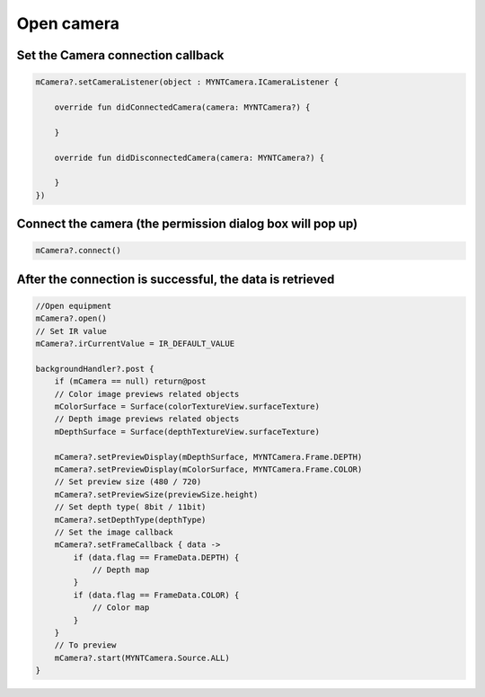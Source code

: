 Open camera
======================

Set the Camera connection callback
~~~~~~~~~~~~~~~~~~~~~~~~~~~~~~~~~~~~~~~~~~~~~~~~~~~~~~~~~~~~~~~~~~~~~~~~~~~~

.. code:: kotlin

   mCamera?.setCameraListener(object : MYNTCamera.ICameraListener {

       override fun didConnectedCamera(camera: MYNTCamera?) {

       }

       override fun didDisconnectedCamera(camera: MYNTCamera?) {

       }
   })

Connect the camera (the permission dialog box will pop up)
~~~~~~~~~~~~~~~~~~~~~~~~~~~~~~~~~~~~~~~~~~~~~~~~~~~~~~~~~~~~~~~~~~~~~~~~~~~~~~~~~~~~~~~

.. code:: kotlin

   mCamera?.connect()

After the connection is successful, the data is retrieved
~~~~~~~~~~~~~~~~~~~~~~~~~~~~~~~~~~~~~~~~~~~~~~~~~~~~~~~~~~~~~~~~~~~~~~~~~~~~~~~~~~

.. code:: kotlin

   //Open equipment
   mCamera?.open()
   // Set IR value
   mCamera?.irCurrentValue = IR_DEFAULT_VALUE

   backgroundHandler?.post {
       if (mCamera == null) return@post
       // Color image previews related objects
       mColorSurface = Surface(colorTextureView.surfaceTexture)
       // Depth image previews related objects
       mDepthSurface = Surface(depthTextureView.surfaceTexture)

       mCamera?.setPreviewDisplay(mDepthSurface, MYNTCamera.Frame.DEPTH)
       mCamera?.setPreviewDisplay(mColorSurface, MYNTCamera.Frame.COLOR)
       // Set preview size (480 / 720)
       mCamera?.setPreviewSize(previewSize.height)
       // Set depth type( 8bit / 11bit)
       mCamera?.setDepthType(depthType)
       // Set the image callback
       mCamera?.setFrameCallback { data ->
           if (data.flag == FrameData.DEPTH) {
               // Depth map 
           }
           if (data.flag == FrameData.COLOR) {
               // Color map
           }
       }
       // To preview
       mCamera?.start(MYNTCamera.Source.ALL)
   }